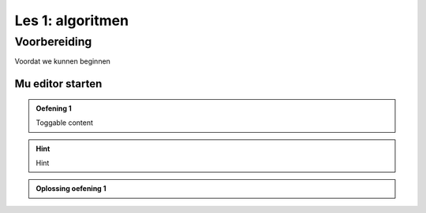 Les 1: algoritmen
=================

Voorbereiding
-------------
Voordat we kunnen beginnen

Mu editor starten
^^^^^^^^^^^^^^^^^


.. admonition:: Oefening 1
    :class: dropdown admonition-exercise

    Toggable content

.. hint:: 
    :class: dropdown

    Hint

.. admonition:: Oplossing oefening 1
    :class: dropdown admonition-solution

    .. code-block:: python
        :linenos:
        :caption: hello_world.py
        :name: hello_world

        # Dit is mijn eerste programma
        print('Hello, World!')


